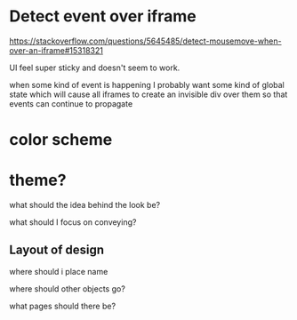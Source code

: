 * Detect event over iframe
https://stackoverflow.com/questions/5645485/detect-mousemove-when-over-an-iframe#15318321

UI feel super sticky and doesn't seem to work.

when some kind of event is happening I probably want some kind of
global state which will cause all iframes to create an invisible div
over them so that events can continue to propagate
* color scheme
* theme?

what should the idea behind the look be?

what should I focus on conveying?
** Layout of design
where should i place name

where should other objects go?

what pages should there be?

